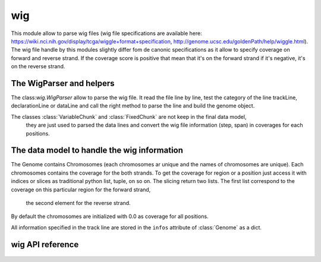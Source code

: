 .. wig:


===
wig
===

This module allow to parse wig files (wig file specifications are available here:
https://wiki.nci.nih.gov/display/tcga/wiggle+format+specification, http://genome.ucsc.edu/goldenPath/help/wiggle.html).
The wig file handle by this modules slightly differ fom de canonic specifications as
it allow to specify coverage on forward and reverse strand. If the coverage score is positive
that mean that it's on the forward strand if it's negative, it's on the reverse strand.

The WigParser and helpers
=========================

The class:`wig.WigParser` allow to parse the wig file. It read the file line by line,
test the category of the line trackLine, declarationLine or dataLine and call the right method
to parse the line and build the genome object.

The classes :class:`VariableChunk` and :class:`FixedChunk` are not keep in the final data model,
 they are just used to parsed the data lines and convert the wig file information (step, span) in coverages
 for each positions.

The data model to handle the wig information
============================================

The Genome contains Chromosomes (each chromosomes ar unique and the names of chromosomes are unique).
Each chromosomes contains the coverage for the both strands.
To get the coverage for region or a position just access it with indices or slices as traditional
python list, tuple, on so on. The slicing return two lists.
The first list correspond to the coverage on this particular region for the forward strand,
 the second element for the reverse strand.
By default the chromosomes are initialized with 0.0 as coverage for all positions.

All information specified in the track line are stored in the ``infos`` attribute of :class:`Genome` as a dict.


wig API reference
=====================

  .. automodule:: craw.wig
    :members:
    :private-members:
    :special-members:

